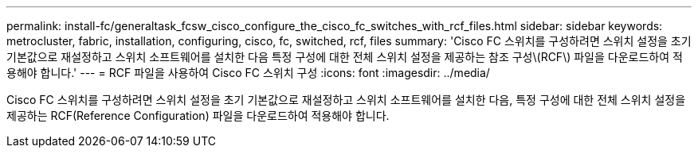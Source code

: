 ---
permalink: install-fc/generaltask_fcsw_cisco_configure_the_cisco_fc_switches_with_rcf_files.html 
sidebar: sidebar 
keywords: metrocluster, fabric, installation, configuring, cisco, fc, switched, rcf, files 
summary: 'Cisco FC 스위치를 구성하려면 스위치 설정을 초기 기본값으로 재설정하고 스위치 소프트웨어를 설치한 다음 특정 구성에 대한 전체 스위치 설정을 제공하는 참조 구성\(RCF\) 파일을 다운로드하여 적용해야 합니다.' 
---
= RCF 파일을 사용하여 Cisco FC 스위치 구성
:icons: font
:imagesdir: ../media/


[role="lead"]
Cisco FC 스위치를 구성하려면 스위치 설정을 초기 기본값으로 재설정하고 스위치 소프트웨어를 설치한 다음, 특정 구성에 대한 전체 스위치 설정을 제공하는 RCF(Reference Configuration) 파일을 다운로드하여 적용해야 합니다.

